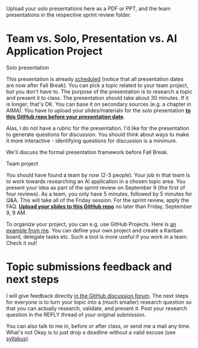 #+startup: overview
#+options: toc:nil
Upload your solo presentations here as a PDF or PPT, and the team
presentations in the respective sprint review folder.   

* Team vs. Solo, Presentation vs. AI Application Project

  [[./img/solo.svg]]
    
**** Solo presentation
     This presentation is already [[https://github.com/birkenkrahe/ai482/blob/main/schedule.md][scheduled]] (notice that all
     presentation dates are now after Fall Break). You can pick a
     topic related to your team project, but you don't have to. The
     purpose of the presentation is to research a topic and present it
     to class. The presentation should take about 30 minutes. If it is
     longer, that's OK. You can base it on secondary sources (e.g. a
     chapter in AIMA). You have to upload your slides/materials for
     the solo presentation *[[https://github.com/birkenkrahe/ai482/tree/main/presentations][to this GitHub repo before your
     presentation date]]*.

     Alas, I do not have a rubric for the presentation. I'd like for
     the presentation to generate questions for discussion. You should
     think about ways to make it more interactive - identifying
     questions for discussion is a minimum.

     We'll discuss the formal presentation framework before Fall
     Break.

**** Team project
     You should have found a team by now (2-3 people). Your job in
     that team is to work towards researching an AI application in a
     chosen topic area. You present your idea as part of the sprint
     review on September 9 (the first of four reviews). As a team, you
     only have 5 minutes, followed by 5 minutes for Q&A. This will
     take all of the Friday session. For the sprint review, apply the
     FAQ. *[[https://github.com/birkenkrahe/ai482/tree/main/3_ai_projects/1_sprint_review][Upload your slides to this GitHub repo]]* no later than
     Friday, September 9, 9 AM.

     To organize your project, you can e.g. use GitHub Projects. Here
     is [[https://github.com/birkenkrahe/ai482/projects/1][an example from me]]. You can define your own project and create
     a Kanban board, delegate tasks etc. Such a tool is more useful if
     you work in a team. Check it out!

* Topic submissions feedback and next steps

  I will give feedback directly [[https://github.com/birkenkrahe/ai482/discussions/4][in the GitHub discussion forum]]. The
  next steps for everyone is to turn your topic into a (much
  smaller) research question so that you can actually research,
  validate, and present it. Post your research question in the REPLY
  thread of your original submission.

  You can also talk to me in, before or after class, or send me a
  mail any time. What's not Okay is to just drop a deadline without
  a valid excuse (see [[https://github.com/birkenkrahe/ai482/blob/main/syllabus.md#assignments-and-honor-code][syllabus]]).

